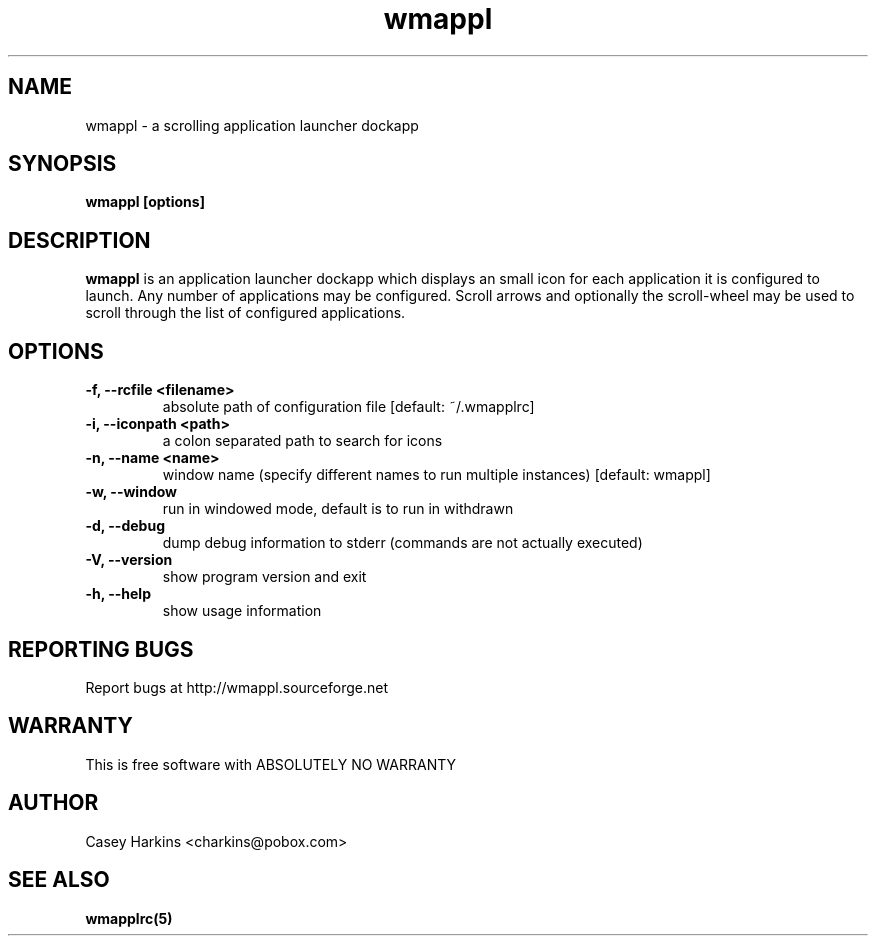 .TH wmappl 1 "March 9, 2004"
.\"
.\" Some roff macros, for reference:
.\" .nh        disable hyphenation
.\" .hy        enable hyphenation
.\" .ad l      left justify
.\" .ad b      justify to both left and right margins
.\" .nf        disable filling
.\" .fi        enable filling
.\" .br        insert line break
.\" .sp <n>    insert n+1 empty lines
.\" for manpage-specific macros, see man(7)
.SH NAME
wmappl \- a scrolling application launcher dockapp
.SH SYNOPSIS
.B wmappl [options]
.SH DESCRIPTION

\fBwmappl\fP is an application launcher dockapp which displays an small icon for each
application it is configured to launch. Any number of applications may be configured.
Scroll arrows and optionally the scroll-wheel may be used to scroll through the list
of configured applications.


.SH OPTIONS
.TP
.B \-f,  \-\-rcfile <filename>
absolute path of configuration file [default: ~/.wmapplrc]
.TP
.B \-i, \-\-iconpath <path>
a colon separated path to search for icons
.TP
.B \-n, \-\-name <name>
window name (specify different names to run multiple instances) [default: wmappl]
.TP
.B \-w,  \-\-window
run in windowed mode, default is to run in withdrawn
.TP
.B \-d,  \-\-debug 
dump debug information to stderr (commands are not actually executed)
.TP
.B \-V,  \-\-version
show program version and exit
.TP
.B \-h,  \-\-help
show usage information

.SH "REPORTING BUGS"
Report bugs at http://wmappl.sourceforge.net

.SH "WARRANTY"
This is free software with ABSOLUTELY NO WARRANTY

.SH AUTHOR
Casey Harkins <charkins@pobox.com>

.SH SEE ALSO
\fBwmapplrc(5)\f1

